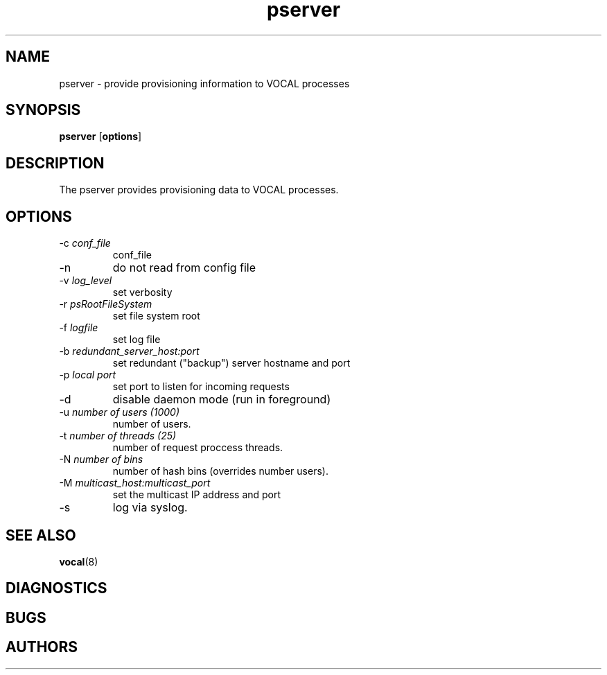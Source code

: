 .TH pserver 1  vovida.org 
.\" auto-generated from pserver\&.xml by docbook2manxml
.SH NAME
pserver    \- provide provisioning information to VOCAL processes  
.SH SYNOPSIS
\fBpserver\fR
[\fBoptions\fR]
.SH DESCRIPTION
The pserver provides provisioning data to VOCAL processes\&.
.SH OPTIONS
.TP 
-c \fIconf_file \fR
conf_file
.TP 
-n
do not read from config file
.TP 
-v \fIlog_level \fR
set verbosity
.TP 
-r \fIpsRootFileSystem \fR
set file system root
.TP 
-f \fIlogfile \fR
set log file
.TP 
-b \fIredundant_server_host:port\fR
set redundant ("backup") server hostname and port
.TP 
-p \fIlocal port\fR
set port to listen for incoming requests
.TP 
-d
disable daemon mode (run in foreground)
.TP 
-u \fInumber of users (1000)\fR
number of users\&.
.TP 
-t \fInumber of threads (25)\fR
number of request proccess threads\&.
.TP 
-N \fInumber of bins \fR
number of hash bins (overrides number users)\&.
.TP 
-M \fImulticast_host:multicast_port\fR
set the multicast IP address and port
.TP 
-s
log via syslog\&.
.SH SEE ALSO
\fBvocal\fR(8)
.SH DIAGNOSTICS
.SH BUGS
.SH AUTHORS
